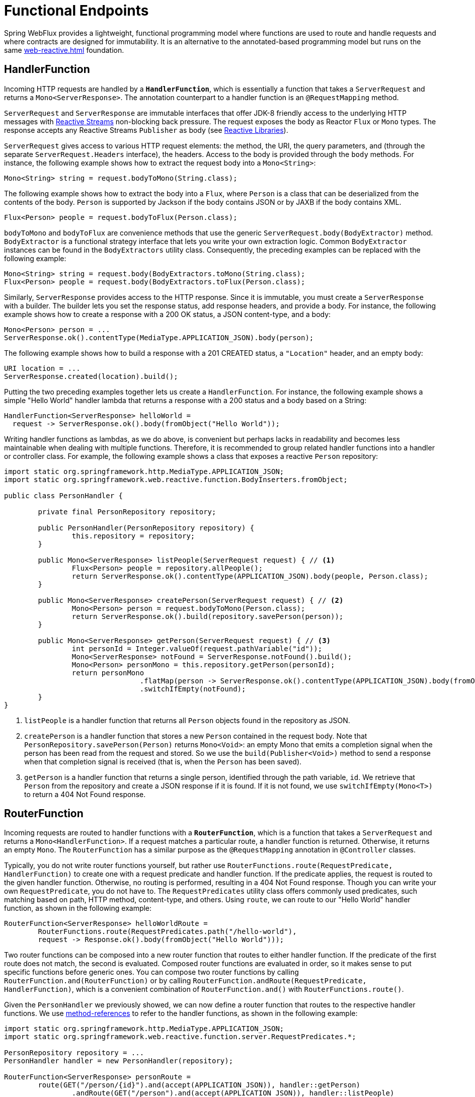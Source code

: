 [[webflux-fn]]
= Functional Endpoints

Spring WebFlux provides a lightweight, functional programming model where functions
are used to route and handle requests and where contracts are designed for immutability.
It is an alternative to the annotated-based programming model but runs on the same
<<web-reactive.adoc#webflux-reactive-spring-web>> foundation.

[[webflux-fn-handler-functions]]
== HandlerFunction

Incoming HTTP requests are handled by a **`HandlerFunction`**, which is essentially a
function that takes a `ServerRequest` and returns a `Mono<ServerResponse>`. The
annotation counterpart to a handler function is an `@RequestMapping` method.

`ServerRequest` and `ServerResponse` are immutable interfaces that offer JDK-8 friendly
access to the underlying HTTP messages with http://www.reactive-streams.org[Reactive
Streams] non-blocking back pressure. The request exposes the body as Reactor `Flux` or
`Mono` types. The response accepts any Reactive Streams `Publisher` as body (see
<<web-reactive.adoc#webflux-reactive-libraries,Reactive Libraries>>).

`ServerRequest` gives access to various HTTP request elements: the method, the URI, the
query  parameters, and (through the separate `ServerRequest.Headers` interface), the
headers. Access to the body is provided through the `body` methods. For instance, the
following example shows how to extract the request body into a `Mono<String>`:

[source,java]
Mono<String> string = request.bodyToMono(String.class);

The following example shows how to extract the body into a `Flux`, where `Person` is a
class that can be deserialized from the contents of the body. `Person` is supported by
Jackson if the body contains JSON or by JAXB if the body contains XML.

[source,java]
Flux<Person> people = request.bodyToFlux(Person.class);

`bodyToMono` and `bodyToFlux` are convenience methods that use the generic
`ServerRequest.body(BodyExtractor)` method. `BodyExtractor` is a functional strategy
interface that lets you write your own extraction logic. Common `BodyExtractor` instances
can be found in the `BodyExtractors` utility class. Consequently, the preceding examples
can be replaced with the following example:

[source,java]
Mono<String> string = request.body(BodyExtractors.toMono(String.class);
Flux<Person> people = request.body(BodyExtractors.toFlux(Person.class);

Similarly, `ServerResponse` provides access to the HTTP response. Since it is immutable,
you must create a `ServerResponse` with a builder. The builder lets you set the response
status, add response headers, and provide a body. For instance, the following example
shows how to create a response with a 200 OK status, a JSON content-type, and a body:

[source,java]
Mono<Person> person = ...
ServerResponse.ok().contentType(MediaType.APPLICATION_JSON).body(person);

The following example shows how to build a response with a 201 CREATED status, a
`"Location"` header, and an empty body:

[source,java]
URI location = ...
ServerResponse.created(location).build();

Putting the two preceding examples together lets us create a `HandlerFunction`. For
instance, the following example shows a simple "Hello World" handler lambda that returns
a response with a 200 status and a body based on a String:

[source,java,indent=0]
[subs="verbatim,quotes"]
----
HandlerFunction<ServerResponse> helloWorld =
  request -> ServerResponse.ok().body(fromObject("Hello World"));
----

Writing handler functions as lambdas, as we do above, is convenient but perhaps lacks in
readability and becomes less maintainable when dealing with multiple functions.
Therefore, it is recommended to group related handler functions into a handler or
controller class. For example, the following example shows a class that exposes a
reactive `Person` repository:

[source,java,indent=0]
[subs="verbatim,quotes"]
----
import static org.springframework.http.MediaType.APPLICATION_JSON;
import static org.springframework.web.reactive.function.BodyInserters.fromObject;

public class PersonHandler {

	private final PersonRepository repository;

	public PersonHandler(PersonRepository repository) {
		this.repository = repository;
	}

	public Mono<ServerResponse> listPeople(ServerRequest request) { // <1>
		Flux<Person> people = repository.allPeople();
		return ServerResponse.ok().contentType(APPLICATION_JSON).body(people, Person.class);
	}

	public Mono<ServerResponse> createPerson(ServerRequest request) { // <2>
		Mono<Person> person = request.bodyToMono(Person.class);
		return ServerResponse.ok().build(repository.savePerson(person));
	}

	public Mono<ServerResponse> getPerson(ServerRequest request) { // <3>
		int personId = Integer.valueOf(request.pathVariable("id"));
		Mono<ServerResponse> notFound = ServerResponse.notFound().build();
		Mono<Person> personMono = this.repository.getPerson(personId);
		return personMono
				.flatMap(person -> ServerResponse.ok().contentType(APPLICATION_JSON).body(fromObject(person)))
				.switchIfEmpty(notFound);
	}
}
----
<1> `listPeople` is a handler function that returns all `Person` objects found in the
repository as JSON.
<2> `createPerson` is a handler function that stores a new `Person` contained in the
request body. Note that `PersonRepository.savePerson(Person)` returns `Mono<Void>`: an
empty Mono that emits a completion signal when the person has been read from the request
and stored. So we use the `build(Publisher<Void>)` method to send a response when that
completion signal is received (that is, when the `Person` has been saved).
<3> `getPerson` is a handler function that returns a single person, identified through
the path variable, `id`. We retrieve that `Person` from the repository and create a JSON
response if it is found. If it is not found, we use `switchIfEmpty(Mono<T>)` to return a
404 Not Found response.

[[webflux-fn-router-functions]]
== RouterFunction

Incoming requests are routed to handler functions with a **`RouterFunction`**, which is a
function that takes a `ServerRequest` and returns a `Mono<HandlerFunction>`. If a request
matches a particular route, a handler function is returned. Otherwise, it returns an
empty `Mono`. The `RouterFunction` has a similar purpose as the `@RequestMapping`
annotation in `@Controller` classes.

Typically, you do not write router functions yourself, but rather use
`RouterFunctions.route(RequestPredicate, HandlerFunction)` to create one with a request
predicate and handler function. If the predicate applies, the request is routed to the
given handler function. Otherwise, no routing is performed, resulting in a 404 Not Found
response. Though you can write your own `RequestPredicate`, you do not have to. The
`RequestPredicates` utility class offers commonly used predicates, such matching based on
path, HTTP method, content-type, and others. Using `route`, we can route to our
"Hello World" handler function, as shown in the following example:

[source,java,indent=0]
[subs="verbatim,quotes"]
----
RouterFunction<ServerResponse> helloWorldRoute =
	RouterFunctions.route(RequestPredicates.path("/hello-world"),
	request -> Response.ok().body(fromObject("Hello World")));
----

Two router functions can be composed into a new router function that routes to either
handler function. If the predicate of the first route does not match, the second is
evaluated. Composed router functions are evaluated in order, so it makes sense to put
specific functions before generic ones. You can compose two router functions by calling
`RouterFunction.and(RouterFunction)` or by calling
`RouterFunction.andRoute(RequestPredicate, HandlerFunction)`, which is a convenient
combination of `RouterFunction.and()` with `RouterFunctions.route()`.

Given the `PersonHandler` we previously showed, we can now define a router function that
routes to the respective handler functions. We use
https://docs.oracle.com/javase/tutorial/java/javaOO/methodreferences.html[method-references]
to refer to the handler functions, as shown in the following example:

[source,java,indent=0]
[subs="verbatim,quotes"]
----
import static org.springframework.http.MediaType.APPLICATION_JSON;
import static org.springframework.web.reactive.function.server.RequestPredicates.*;

PersonRepository repository = ...
PersonHandler handler = new PersonHandler(repository);

RouterFunction<ServerResponse> personRoute =
	route(GET("/person/{id}").and(accept(APPLICATION_JSON)), handler::getPerson)
		.andRoute(GET("/person").and(accept(APPLICATION_JSON)), handler::listPeople)
		.andRoute(POST("/person").and(contentType(APPLICATION_JSON)), handler::createPerson);
----

Besides router functions, you can also compose request predicates, by calling
`RequestPredicate.and(RequestPredicate)` or `RequestPredicate.or(RequestPredicate)`. For
`and`, the resulting predicate matches if *both* given predicates match. `or` matches if
*either* predicate does. Most of the predicates found in `RequestPredicates` are
compositions. For instance, `RequestPredicates.GET(String)` is a composition of
`RequestPredicates.method(HttpMethod)` and `RequestPredicates.path(String)`.

[[webflux-fn-running]]
== Running a Server

How do you run a router function in an HTTP server? A simple option is to convert a
router function to an `HttpHandler` through
`RouterFunctions.toHttpHandler(RouterFunction)`. The `HttpHandler` can then be used with
a number of servers adapters. See <<web-reactive.adoc#webflux-httphandler,HttpHandler>>
for server-specific instructions.

It is also possible to run with a
<<web-reactive.adoc#webflux-dispatcher-handler,DispatcherHandler>> setup, side by side
with annotated controllers. The easiest way to do that is through the
<<web-reactive.adoc#webflux-config>>m, which creates the necessary configuration to
handle requests with router and handler functions.

[[webflux-fn-handler-filter-function]]
== HandlerFilterFunction

Routes mapped by a router function can be filtered by calling
`RouterFunction.filter(HandlerFilterFunction)`, where `HandlerFilterFunction` is
essentially a function that takes a `ServerRequest` and `HandlerFunction` and returns a
`ServerResponse`. The handler function parameter represents the next element in the
chain, which is typically the `HandlerFunction` that is routed to but can also be another
`FilterFunction` if multiple filters are applied. With annotations, similar functionality
can be achieved by using `@ControllerAdvice` and/or a `ServletFilter`. In the following
example, we add a simple security filter to our route, assuming that we have a
`SecurityManager` that can determine whether a particular path is allowed:

[source,java,indent=0]
[subs="verbatim,quotes"]
----
import static org.springframework.http.HttpStatus.UNAUTHORIZED;

SecurityManager securityManager = ...
RouterFunction<ServerResponse> route = ...

RouterFunction<ServerResponse> filteredRoute =
	route.filter(request, next) -> {
		if (securityManager.allowAccessTo(request.path())) {
			return next.handle(request);
		}
		else {
			return ServerResponse.status(UNAUTHORIZED).build();
		}
  });
----

You can see in the preceding example that invoking the `next.handle(ServerRequest)` is
optional: We only let the handler function be executed when access is allowed.
